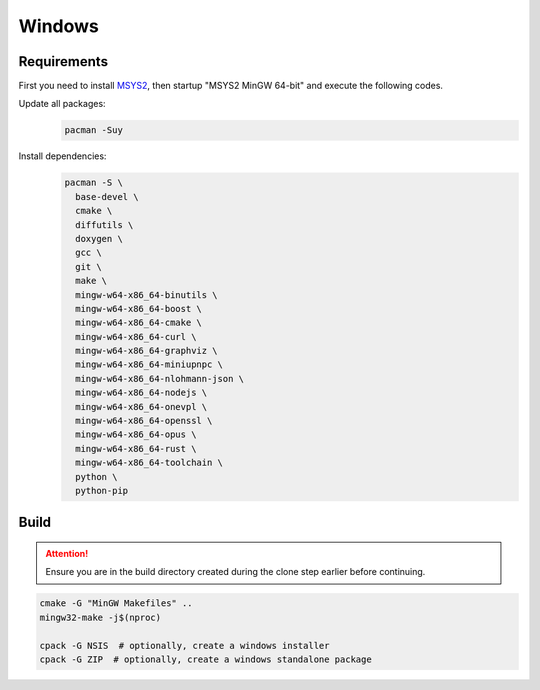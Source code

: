 Windows
=======

Requirements
------------
First you need to install `MSYS2 <https://www.msys2.org>`__, then startup "MSYS2 MinGW 64-bit" and execute the following
codes.

Update all packages:
   .. code-block:: bash

      pacman -Suy

Install dependencies:
   .. code-block:: bash

      pacman -S \
        base-devel \
        cmake \
        diffutils \
        doxygen \
        gcc \
        git \
        make \
        mingw-w64-x86_64-binutils \
        mingw-w64-x86_64-boost \
        mingw-w64-x86_64-cmake \
        mingw-w64-x86_64-curl \
        mingw-w64-x86_64-graphviz \
        mingw-w64-x86_64-miniupnpc \
        mingw-w64-x86_64-nlohmann-json \
        mingw-w64-x86_64-nodejs \
        mingw-w64-x86_64-onevpl \
        mingw-w64-x86_64-openssl \
        mingw-w64-x86_64-opus \
        mingw-w64-x86_64-rust \
        mingw-w64-x86_64-toolchain \
        python \
        python-pip

Build
-----
.. attention:: Ensure you are in the build directory created during the clone step earlier before continuing.

.. code-block:: bash

   cmake -G "MinGW Makefiles" ..
   mingw32-make -j$(nproc)

   cpack -G NSIS  # optionally, create a windows installer
   cpack -G ZIP  # optionally, create a windows standalone package
